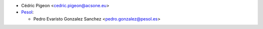 * Cédric Pigeon <cedric.pigeon@acsone.eu>

* `Pesol <https://www.pesol.es>`__:

  * Pedro Evaristo Gonzalez Sanchez <pedro.gonzalez@pesol.es>

